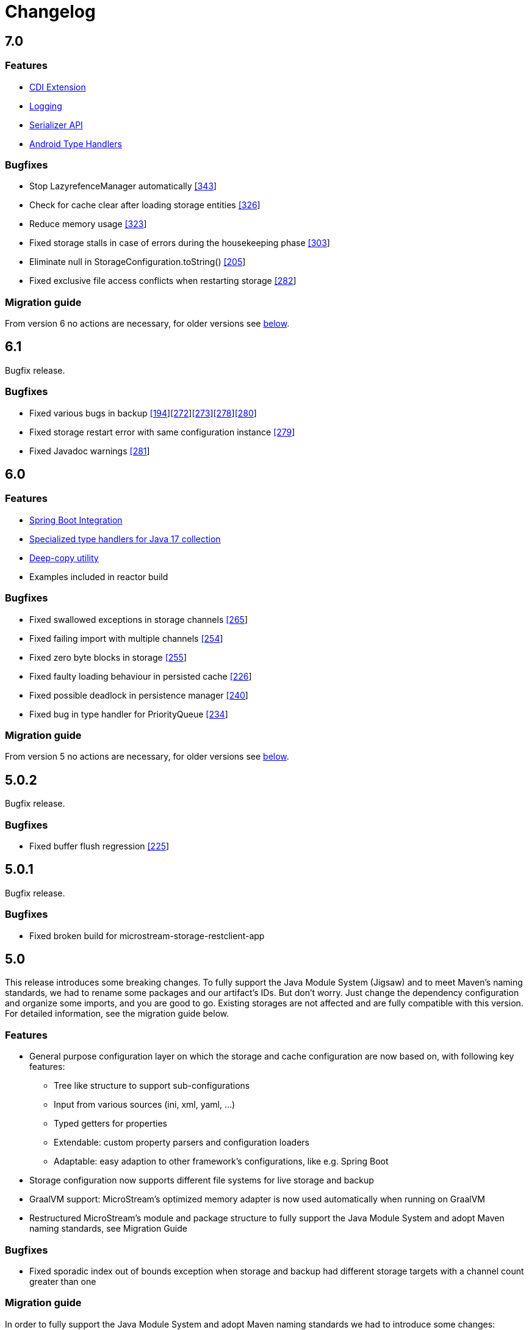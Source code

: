 = Changelog

== 7.0

=== *Features*

* xref:misc:integrations/cdi.adoc[CDI Extension]
* xref:misc:logging/index.adoc[Logging]
* xref:misc:serializer/index.adoc[Serializer API]
* https://github.com/microstream-one/microstream/pull/325[Android Type Handlers]

=== *Bugfixes*

* Stop LazyrefenceManager automatically https://github.com/microstream-one/microstream/pull/343[[343]]
* Check for cache clear after loading storage entities https://github.com/microstream-one/microstream/pull/326[[326]]
* Reduce memory usage https://github.com/microstream-one/microstream/pull/323[[323]]
* Fixed storage stalls in case of errors during the housekeeping phase https://github.com/microstream-one/microstream/pull/303[[303]]
* Eliminate null in StorageConfiguration.toString() https://github.com/microstream-one/microstream/issues/205[[205]]
* Fixed exclusive file access conflicts when restarting storage https://github.com/microstream-one/microstream/issues/282[[282]]

=== *Migration guide*

From version 6 no actions are necessary, for older versions see xref:#5_0_migration-guide[below].

== 6.1

Bugfix release.

=== *Bugfixes*

* Fixed various bugs in backup https://github.com/microstream-one/microstream/issues/194[[194]]https://github.com/microstream-one/microstream/pull/272[[272]]https://github.com/microstream-one/microstream/pull/273[[273]]https://github.com/microstream-one/microstream/pull/278[[278]]https://github.com/microstream-one/microstream/pull/280[[280]]
* Fixed storage restart error with same configuration instance https://github.com/microstream-one/microstream/issues/279[[279]]
* Fixed Javadoc warnings https://github.com/microstream-one/microstream/pull/281[[281]]


== 6.0

=== *Features*

* xref:misc:integrations/spring-boot.adoc[Spring Boot Integration]
* xref:storage:addendum/specialized-type-handlers.adoc#jdk17[Specialized type handlers for Java 17 collection]
* xref:storage:storing-data/deep-copy.adoc[Deep-copy utility]
* Examples included in reactor build

=== *Bugfixes*

* Fixed swallowed exceptions in storage channels https://github.com/microstream-one/microstream/issues/265[[265]]
* Fixed failing import with multiple channels https://github.com/microstream-one/microstream/issues/254[[254]]
* Fixed zero byte blocks in storage https://github.com/microstream-one/microstream/pull/255[[255]]
* Fixed faulty loading behaviour in persisted cache https://github.com/microstream-one/microstream/issues/226[[226]]
* Fixed possible deadlock in persistence manager https://github.com/microstream-one/microstream/pull/240[[240]]
* Fixed bug in type handler for PriorityQueue https://github.com/microstream-one/microstream/pull/234[[234]]

=== *Migration guide*

From version 5 no actions are necessary, for older versions see xref:#5_0_migration-guide[below].

== 5.0.2

Bugfix release.

=== *Bugfixes*

* Fixed buffer flush regression https://github.com/microstream-one/microstream/issues/225[[225]]

== 5.0.1

Bugfix release.

=== *Bugfixes*

* Fixed broken build for microstream-storage-restclient-app

== 5.0

This release introduces some breaking changes. To fully support the Java Module System (Jigsaw) and to meet Maven's naming standards, we had to rename some packages and our artifact's IDs.
But don't worry. Just change the dependency configuration and organize some imports, and you are good to go. Existing storages are not affected and are fully compatible with this version.
For detailed information, see the migration guide below.

=== *Features*

* General purpose configuration layer on which the storage and cache configuration are now based on, with following key features:
** Tree like structure to support sub-configurations
** Input from various sources (ini, xml, yaml, ...)
** Typed getters for properties
** Extendable: custom property parsers and configuration loaders
** Adaptable: easy adaption to other framework's configurations, like e.g. Spring Boot
* Storage configuration now supports different file systems for live storage and backup
* GraalVM support: MicroStream's optimized memory adapter is now used automatically when running on GraalVM
* Restructured MicroStream's module and package structure to fully support the Java Module System and adopt Maven naming standards, see Migration Guide

=== *Bugfixes*

* Fixed sporadic index out of bounds exception when storage and backup had different storage targets with a channel count greater than one

[#5_0_migration-guide]
=== *Migration guide*

In order to fully support the Java Module System and adopt Maven naming standards we had to introduce some changes: 

==== Artifacts and Packages

These are the changed *artifacts* and their _packages_.

[options="header",cols="1,1"]
|===
|Old (< 5)   | New (>= 5)   
//-------------
|*base*   |*microstream-base*
2+|AFS and AFS/NIO were extracted from base module:
|*base*   |*microstream-afs*
|_one.microstream.afs_   |_one.microstream.afs.types_, _one.microstream.afs.exceptions_
|*base*   |*microstream-afs-nio*
|_one.microstream.afs.nio_   |_one.microstream.afs.nio.types_
|*cache*   |*microstream-cache*
|_one.microstream.cache_   |_one.microstream.cache.types_, _one.microstream.cache.exceptions_
|*cache.hibernate*   |*microstream-cache-hibernate*
|_one.microstream.cache.hibernate_   |_one.microstream.cache.hibernate.types_
|*communication*   |*microstream-communication*
|_one.microstream.com_   |_one.microstream.communication.types_
|*communication.binary*   |*microstream-communication-binary*
|_one.microstream.com.binary_   |_one.microstream.communication.binary.types_
2+|AWS was split into AWS-DynamoDB and AWS-S3:
|*filesystem.aws*   |*microstream-enterprise-afs-aws-dynamodb*
|_one.microstream.afs.aws.dynamodb_   |_one.microstream.enterprise.afs.aws.dynamodb.types_
|*filesystem.aws*   |*microstream-enterprise-afs-aws-s3*
|_one.microstream.afs.aws.s3_   |_one.microstream.enterprise.afs.aws.s3.types_
|*filesystem.azure*   |*microstream-enterprise-afs-azure-storage*
|_one.microstream.afs.azure.storage_   |_one.microstream.enterprise.afs.azure.storage.types_
|*filesystem.blobstore*   |*microstream-enterprise-afs-blobstore*
|_one.microstream.afs.blobstore_   |_one.microstream.enterprise.afs.blobstore.types_
|*filesystem.coherence*   |*microstream-enterprise-afs-oracle-coherence*
|_one.microstream.afs.coherence_   |_one.microstream.enterprise.afs.oracle.coherence.types_
|*filesystem.hazelcast*   |*microstream-enterprise-afs-hazelcast*
|_one.microstream.afs.hazelcast_   |_one.microstream.enterprise.afs.hazelcast.types_
|*filesystem.jpa.hibernate*   |*microstream-enterprise-afs-hibernate*
|_one.microstream.afs.jpa.hibernate_   |_one.microstream.afs.hibernate.types_
|*filesystem.kafka*   |*microstream-enterprise-afs-kafka*
|_one.microstream.afs.kafka_   |_one.microstream.enterprise.afs.kafka.types_
|*filesystem.mongodb*   |*microstream-enterprise-afs-mongodb*
|_one.microstream.afs.mongodb_   |_one.microstream.enterprise.afs.mongodb.types_
|*filesystem.oraclecloud*   |*microstream-enterprise-afs-oraclecloud-objectstorage*
|_one.microstream.afs.oracle.cloud.objectstorage_   |_one.microstream.enterprise.afs.oraclecloud.objectstorage.types_
|*filesystem.oraclenosql*   |*microstream-enterprise-afs-oracle-nosql*
|_one.microstream.afs.oracle.nosql_   |_one.microstream.enterprise.afs.oracle.nosql.types_
|*filesystem.redis*   |*microstream-enterprise-afs-redis*
|_one.microstream.afs.redis_   |_one.microstream.enterprise.afs.redis.types_
2+|SQL was split into SQL and Enterprise-SQL:
|*filesystem.sql*   |*microstream-afs-sql*
|_on.microstream.afs.sql_   |_one.microstream.afs.sql.types_
|*filesystem.sql*   |*microstream-enterprise-afs-sql*
|_on.microstream.afs.sql_   |_one.microstream.enterprise.afs.sql.types_
|*persistence*   |*microstream-persistence*
|*persistence.binary*   |*microstream-persistence-binary*
|_one.microstream.collections_   |_one.microstream.persistence.binary.one.microstream.collections_
|_one.microstream.entity_   |_one.microstream.persistence.binary.one.microstream.entity_
|_one.microstream.persistence.types_   |_one.microstream.persistence.binary.one.microstream.persistence.types_
|_one.microstream.reference_   |_one.microstream.persistence.binary.one.microstream.reference_
|_one.microstream.util_   |_one.microstream.persistence.binary.one.microstream.util_
|_one.microstream.java.*_   |_one.microstream.persistence.binary.java.*_
|*persistence.binary.jdk8*   |*microstream-persistence-binary-jdk8*
|_one.microstream.jdk8.java.util_   |_one.microstream.persistence.binary.jdk8.java.util_
|_one.microstream.memory.sun_   |_one.microstream.persistence.binary.jdk8.types_
|*storage*   |*microstream-storage*
|*storage.embedded*   |*microstream-storage-embedded*
|_one.microstream.storage.types_   |_one.microstream.storage.embedded.types_
|*storage.embedded.configuration*   |*microstream-storage-embedded-configuration*
|_one.microstream.storage.configuration_   |_one.microstream.storage.embedded.configuration.types_
|*storage.restadapter*   |*microstream-storage-restadapter*
|_one.microstream.storage.restadapter_   |_one.microstream.storage.restadapter.types_, _one.microstream.storage.restadapter.exceptions_
|*storage.restclient*   |*microstream-storage-restclient*
|_one.microstream.storage.restclient_   |_one.microstream.storage.restclient.types_, _one.microstream.storage.restclient.exceptions_
|*storage.restclient.app*   |*microstream-storage-restclient-app*
|_one.microstream.storage.restclient.app_   |_one.microstream.storage.restclient.app.types_
|*storage.restclient.jersey*   |*microstream-storage-restclient-jersey*
|_one.microstream.storage.restclient.jersey_   |_one.microstream.storage.restclient.jersey.types_
|*storage.restservice*   |*microstream-storage-restservice*
|_one.microstream.storage.restservice_   |_one.microstream.storage.restservice.types_, _one.microstream.storage.restservice.exceptions_
|*storage.restservice.sparkjava*   |*microstream-storage-restservice-sparkjava*
|_one.microstream.storage.restservice.sparkjava_   |_one.microstream.storage.restservice.sparkjava.types_, _one.microstream.storage.restservice.sparkjava.exceptions_
|===

==== Configuration

The storage and cache configuration layers are now utilizing the newly introduced general purpose configuration layer.

===== Cache

The configuration property names have changed from camelCase to the dash-notation.

[options="header",cols="1,1"]
|===
|Old (< 5)   | New (>= 5)   
//-------------
|keyType   |key-type
|valueType   |value-type
|storageConfigurationResourceName   |storage-configuration-resource-name
|cacheLoaderFactory   |cache-loader-factory
|cacheWriterFactory   |cache-writer-factory
|expiryPolicyFactory   |expiry-policy-factory
|evictionManagerFactory   |eviction-manager-factory
|readThrough   |read-through
|writeThrough   |write-through
|storeByValue   |store-by-value
|statisticsEnabled   |statistics-enabled
|managementEnabled   |management-enabled
|===

===== Storage

The old storage configuration API is deprecated and should be migrated to the xref:storage:configuration/index.adoc[new one].

The configuration property names have changed from camelCase to the dash-notation.

[options="header",cols="1,1"]
|===
|Old (< 5)   | New (>= 5)   
//-------------
|baseDirectory   |storage-directory
|deletionDirectory   |deletion-directory
|truncationDirectory   |truncation-directory
|backupDirectory   |backup-directory
|channelCount   |channel-count
|channelDirectoryPrefix   |channel-directory-prefix
|dataFilePrefix   |data-file-prefix
|dataFileSuffix   |data-file-suffix
|transactionFilePrefix   |transaction-file-prefix
|transactionFileSuffix   |transaction-file-suffix
|typeDictionaryFilename   |type-dictionary-file-name
|rescuedFileSuffix   |rescued-file-suffix
|lockFileName   |lock-file-name
|houseKeepingIntervalMs   |housekeeping-interval
|housekeepingTimeBudgetNs   |housekeeping-time-budget
|entityCacheThreshold   |entity-cache-threshold
|entityCacheTimeoutMs   |entity-cache-timeout
|dataFileMinimumSize   |data-file-minimum-size
|dataFileMaximumSize   |data-file-maximum-size
|dataFileMinimumUseRatio   |data-file-minimum-use-ratio
|dataFileCleanupHeadFile   |data-file-cleanup-head-file
|===

== 4.1

=== *Features*

* API to create xref:storage:configuration/backup/full-backup.adoc[full backup] additional to xref:storage:configuration/backup/continuous-backup.adoc[continuous backup]
* Simplified usage of other NIO based file systems, e.g.
in-memory file systems for unit testing
* OSGi Headers are added in released jar files and a p2 update site is available next to the maven repository
* Additional xref:storage:storage-targets/index.adoc[storage targets]
 ** AWS S3 and DynamoDB
 ** Azure Storage
 ** Hazelcast
 ** Kafka
 ** MongoDB
 ** Redis
 ** Plain JDBC: SAP HANA, PostgreSQL, MariaDB

=== *Bugfixes*

* Fixed type handler incompatibilities with JDK 11
* Removed wrongfully initial values in configuration for deletion and truncation directories

[#4_1_migration-guide]
=== *Migration guide*

From 4.1 no actions are necessary, for older versions see xref:#4_0_migration-guide[below].

== 4.0

=== *Features*

* File System Abstraction to support a variety of xref:storage:storage-targets/index.adoc[storage targets].
* Exporter API for storage configuration.

=== *Bugfixes*

* Better error handling in housekeeping, to avoid storage channel thread interruptions.
* Fixed XML loading bug under Android.

[#4_0_migration-guide]
=== *Migration guide*

All configuration code, which includes file paths, may be rewritten to use the new Abstract File System. +
For example see xref:storage:configuration/storage-files-and-directories.adoc[Storage Files] or xref:storage:configuration/backup/continuous-backup.adoc[Backup].

== 3.0.1

Bugfix release for projects using an old non public version.

=== *Bugfixes*

* Fixed bug in type dictionary parser for old legacy type handlers

== 3.0

=== *Features*

* Added a convenience layer for defining xref:storage:customizing/custom-type-handler.adoc[custom type handlers]
* Fully automatic xref:storage:loading-data/lazy-loading/clearing-lazy-references.adoc#automatically[lazy reference managing] for clearing older `Lazy` references as free memory gets lower.
* Completed optimized persistence handling for xref:storage:addendum/specialized-type-handlers.adoc[remaining types in JDK] that are reasonable to appear in entity graphs.
E.g.
`Currency`, `Locale`, `URI`, `URL`, `Path`
* Compatibility with projects using java modules ("jigsaw")
* Added JavaDoc for common types like `StorageConnection`, `StorageManager`, `StorageController`, etc.
* Auto-recognition for CSV separator character in configuration files (e.g.
legacy type mapping)
* JSR-107 compatible xref:cache:index.adoc[JCache provider] with additional xref:cache:use-cases/hibernate-second-level-cache.adoc[Hibernate cache region factory]
* xref:storage:rest-interface/index.adoc[Storage REST Service and Client] are available to access the storage data via REST, a Java-Wrapper thereof and a Web-UI

=== *Bugfixes*

* Fixed a potential race condition during loading
* Fixed a potential race condition and robustness issue during storing
* `StorageConnectionFoundation` instance is now properly created on demand.
* Removed unnecessary memory consumption exponential to channel count.
* Improved exception messages on invalid configuration values (file sizes etc.)
* Workarounded a JDK bug regarding file locking when importing files (JDK exception says another process is locking the file which is outright wrong)
* Fixed type resolving problems when different ClassLoaders are involved.
* Fixed a bug that caused loading of zero-length arrays to throw an exception despite everything being fine.
* Various smaller bugfixes for unnecessary exceptions in special cases and state robustness after exceptions.

[#3_0_migration-guide]
=== *Migration guide*

From 2.2 no actions are necessary, for older versions see xref:#2_2_migration-guide[below].

== 2.2

=== Features

* Removed `SelfStoring` without replacement since it could not be used recursively and has no advantages over just creating a static storing utility method for a certain entity.
* Added state validation of value type objects (e.g.
String, Integer, BigDecimal, etc.) upon loading.
This is hardly relevant in practice, but not having it can lead to confusing hello-world-like test applications.
* `EmbeddedStorageManager` now implements `java.lang.AutoClosable`.
* Replaced all provisional ``RuntimeException``s with either `PersistenceException` or `StorageException`, depending on the architectural level the corresponding source code it located.
* The two technically different root handling concepts ("default" and "custom") have been consolidated in a way that they are the same thing on the API level and interchangeable, meaning no more confusion with those root exception messages.
* All entity fields of type `transient EmbeddedStorageManager` now get a reference to the used `EmbeddedStorageManager` instance set upon loading/updating.
* The interfaces around storage managing have been enhanced so that it is now equally valid to just write `StorageManager` instead of `EmbeddedStorageManager`.
(An `EmbeddedStorageManager` "is a" `StorageManager`)
* Slight technical consolidation of Lazy reference handling caused the type Lazy to be moved from the package `one.microstream.persistence.lazy` to `one.microstream.reference`.
The reason is that the lazy handling has actually no inherent connection to persistence or storage.
It's actually just a generic concept that can be used by those layers.
See xref:#2_2_migration-guide[Migration Guide] below on how to adjust existing projects.

=== Bugfixes

* Fixed an off-heap memory leak when restarting the storage multiple times in the same process.
* Fixed a bug where changing the fields of an entity type caused an exception.
This was a regression bug from fixing a similar problem for another case in version 2.1.
Now, both cases work correctly.

[#2_2_migration-guide]
=== Migration Guide

All occurrences in user code of `one.microstream.persistence.lazy.Lazy` have to be refactored to `one.microstream.reference.Lazy`.
Modern IDEs provide a functionality to "auto-import" missing types or automatically "organize imports", so this should be resolved with a proverbial push of a button.

== 2.1

=== Features

* Android support MicroStream is now Java-wise fully compatible with Android.
* Replaced all usages of `java.util.File` with `java.nio.file.Path` to allow using custom file implementations.
* Improved skipping functionality of Storers (see `EmbeddedStorageManager#createStorer` and `Storer#skip`).
* The class Lazy is now an interface to allow custom implementations.
See Migration guide below.

=== Bugfixes

* Fixed a few minor bugs in the skipping functionality of Storers.
* Fixed a bug where files remained locked after the storage was shut down.
* Fixed a bug where files remained locked after an exception in storage initialization.
* Enums defining an abstract method are now handled correctly.
* By default, all threads created by MicroStream now start with the prefix "MicroStream-".
This can be customized by the new interface `StorageThreadNameProvider`.
* Fixed a NullPointerException in import.
* Fixed a bug that caused enums with a certain field layout to be loaded inconsistently.
* `java.util.Locale` is now persisted and created using Locale's `#toLanguageTag` and `#forLanguageTag`.

=== Migration Guide

In the directory of an existing storage, in the TypeDictionary file (default name "PersistenceTypeDictionary.ptd"), all occurrences of "one.microstream.persistence.lazy.Lazy" must be replaced with "one.microstream.persistence.lazy.Lazy$Default".
